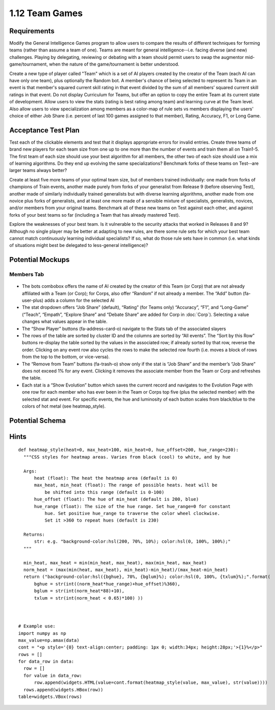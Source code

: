 ===============
1.12 Team Games
===============

Requirements
------------

Modify the General Intelligence Games program to allow users to 
compare the results of different techniques for forming teams 
(rather than assume a team of one). Teams are meant for general 
intelligence--i.e. facing diverse (and new) challenges. Playing 
by delegating, reviewing or debating with a team should permit 
users to swap the augmentor mid-game/tournament, when the nature 
of the game/tournament is better understood. 

Create a new type of player called "Team" which is a set of AI 
players created by the creator of the Team (each AI can have 
only one team), plus optionally the Random bot. A member's 
chance of being selected to represent its Team in an event is 
that member's squared current skill rating in that event divided 
by the sum of all members’ squared current skill ratings in that 
event. Do not display Curriculum for Teams, but offer an option 
to copy the entire Team at its current state of development. 
Allow users to view the stats (rating is best rating among team) 
and learning curve at the Team level. Also allow users to view 
specialization among members as a color-map of rule sets vs 
members displaying the users' choice of either Job Share (i.e. 
percent of last 100 games assigned to that member), Rating, 
Accuracy, F1, or Long Game.  


Acceptance Test Plan
--------------------

Test each of the clickable elements and test that it displays 
appropriate errors for invalid entries. Create three teams of 
brand new players for each team size from one up to one more 
than the number of events and train them all on Train1-5. The 
first team of each size should use your best algorithm for all 
members, the other two of each size should use a mix of learning 
algorithms. Do they end up evolving the same specializations? 
Benchmark forks of these teams on Test--are larger teams always 
better?

Create at least five more teams of your optimal team size, but of
members trained individually: one made from forks of champions of 
Train events, another made purely from forks of your generalist 
from Release 9 (before observing Test), another made of similarly 
individually trained generalists but with diverse learning 
algorithms, another made from one novice plus forks of generalists, 
and at least one more made of a sensible mixture of specialists, 
generalists, novices, and/or members from your original teams. 
Benchmark all of these new teams on Test against each other, and 
against forks of your best teams so far (including a Team that 
has already mastered Test).

Explore the weaknesses of your best team. Is it vulnerable to the 
security attacks that worked in Releases 8 and 9? Although no 
single player may be better at adapting to new rules, are there 
some rule sets for which your best team cannot match continuously 
learning individual specialists? If so, what do those rule sets 
have in common (i.e. what kinds of situations might best be 
delegated to less-general intelligence)?  


Potential Mockups
-----------------

Members Tab
~~~~~~~~~~~

 .. figure:: images/Members.png

* The bots combobox offers the name of AI created by the creator 
  of this Team (or Corp) that are not already affiliated with a Team 
  (or Corp); for Corps, also offer “Random” if not already a member. 
  The “Add” button (fa-user-plus) adds a column for the selected AI
* The stat dropdown offers “Job Share” (default), “Rating” (for 
  Teams only) “Accuracy”, “F1”, and “Long-Game” (“Teach”, “Empath”, 
  “Explore Share” and “Debate Share” are added for Corp in 
  :doc:`Corp`). Selecting a value changes what values appear in the 
  table.
* The “Show Player” buttons (fa-address-card-o) navigate to the 
  Stats tab of the associated slayers
* The rows of the table are sorted by cluster ID and the columns 
  are sorted by “All events”. The “Sort by this Row” buttons 
  re-display the table sorted by the values in the associated row; 
  if already sorted by that row, reverse the order. Clicking on any 
  event row also cycles the rows to make the selected row fourth 
  (i.e. moves a block of rows from the top to the bottom, or 
  vice-versa). 
* The “Remove from Team” buttons (fa-trash-o) show only if the stat 
  is “Job Share” and the member’s “Job Share” does not exceed 1% 
  for any event. Clicking it removes the associate member from the 
  Team or Corp and refreshes the table.
* Each stat is a “Show Evolution” button which saves the current 
  record and navigates to the Evolution Page with one row for each 
  member who has ever been in the Team or Corps top five (plus the 
  selected member) with the selected stat and event. For specific 
  events, the hue and luminosity of each button scales from 
  black/blue to the colors of hot metal (see heatmap_style).


Potential Schema
----------------

Hints
-----

::

  def heatmap_style(heat=0, max_heat=100, min_heat=0, hue_offset=200, hue_range=230):
    """CSS styles for heatmap areas. Varies from black (cool) to white, and by hue
    
    Args:
        heat (float): The heat the heatmap area (default is 0)
        max_heat, min_heat (float): The range of possible heats. heat will be 
            be shifted into this range (default is 0-100)
        hue_offset (float): The hue of min_heat (default is 200, blue)
        hue_range (float): The size of the hue range. Set hue_range=0 for constant 
            hue. Set positive hue_range to traverse the color wheel clockwise. 
            Set it >360 to repeat hues (default is 230)

    Returns:
        str: e.g. "background-color:hsl(200, 70%, 10%); color:hsl(0, 100%, 100%);"
    """
    
    min_heat, max_heat = min(min_heat, max_heat), max(min_heat, max_heat)
    norm_heat = (max(min(heat, max_heat), min_heat)-min_heat)/(max_heat-min_heat)
    return ("background-color:hsl({bghue}, 70%, {bglum}%); color:hsl(0, 100%, {txlum}%);".format(
        bghue = str(int((norm_heat*hue_range)+hue_offset)%360),
        bglum = str(int(norm_heat*88)+10),
        txlum = str(int(norm_heat < 0.65)*100) ))



  # Example use:
  import numpy as np
  max_value=np.amax(data)
  cont = "<p style='{0} text-align:center; padding: 1px 0; width:34px; height:28px;'>{1}%</p>"
  rows = []
  for data_row in data:
    row = []
    for value in data_row:
        row.append(widgets.HTML(value=cont.format(heatmap_style(value, max_value), str(value))))
    rows.append(widgets.HBox(row))
  table=widgets.VBox(rows)

